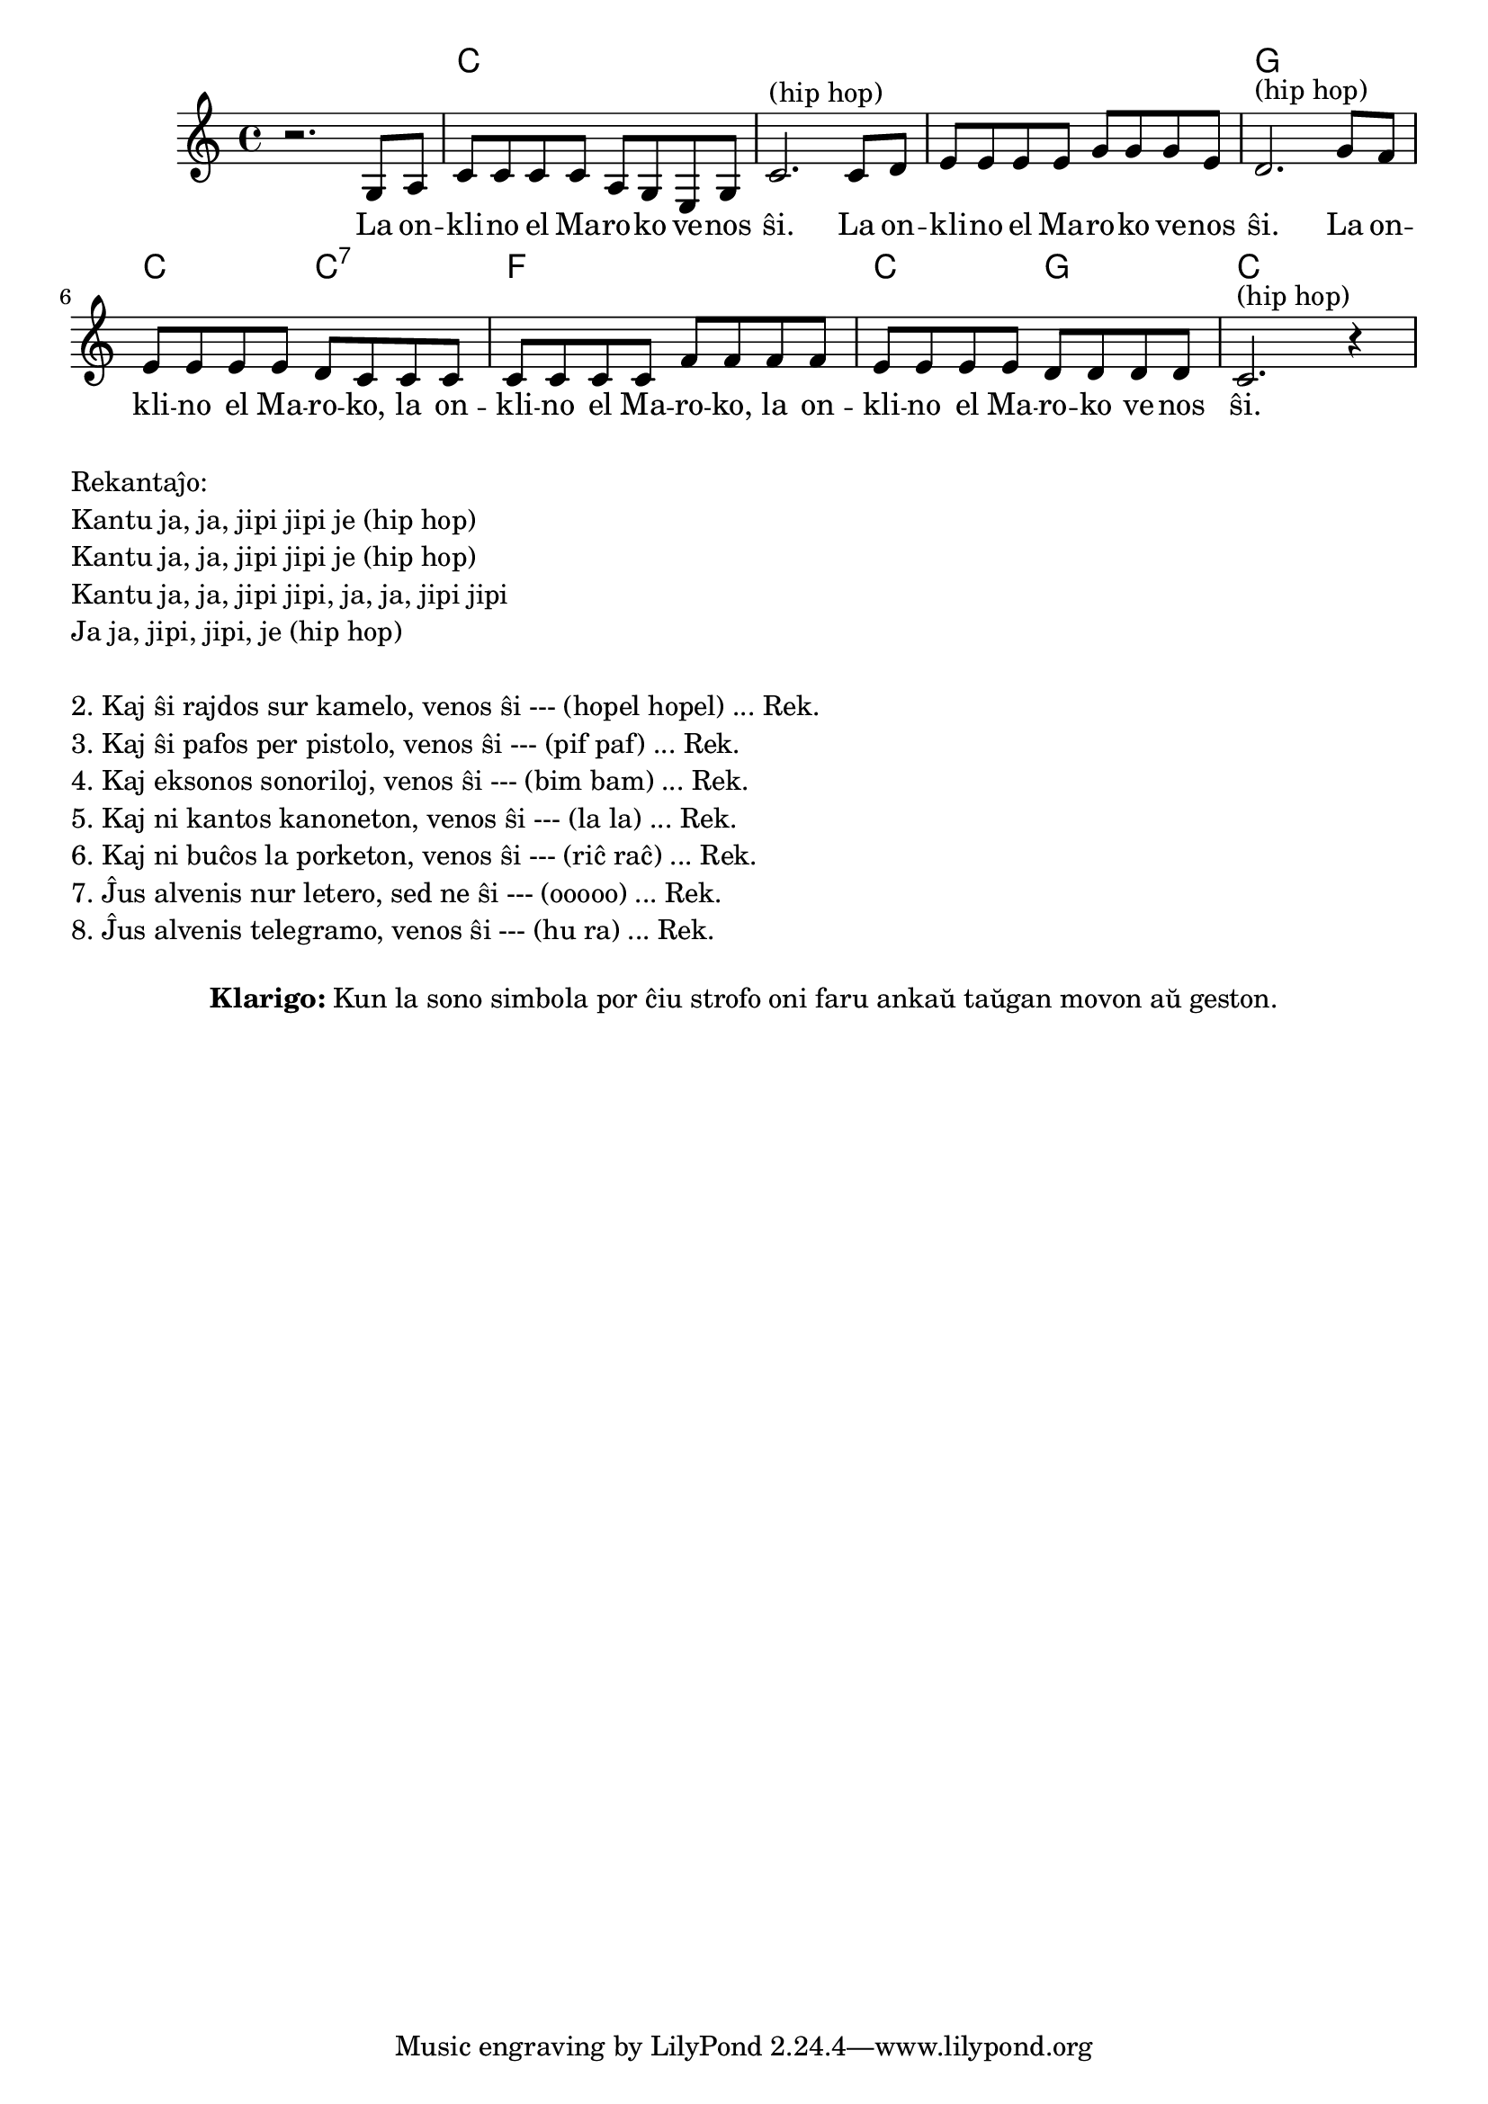 % Marek: detale la priskribendaj movoj spekteblas ekzemple ĉe https://www.youtube.com/watch?v=Y1JqmEdbNUQ

\version "2.20.0"

\tocItem \markup "Onklino el Maroko"
\score {
  \header {
  title = "Onklino el Maroko"
  subsubtitle = "laŭ ĝermana alternativa teksto por usona popolkanto She'll Be Coming 'Round the Mountain"
  }
  
  <<
    \new ChordNames {
      \set chordChanges = ##t
      \set noChordSymbol = ""	  
      \chordmode {
        r1 c c c g c2 c2:7 f1 c2 g2 c1
      }
    }
    \new Voice = "melodio" {
      %\autoBeamOff
      \relative c' {
        \clef treble
        \key c \major
        \time 4/4
        r2. g8 a | c c c c a g e g | c2.^"(hip hop)"
            c8 d | e e e e g g g e | d2.^"(hip hop)"
            g8 f | e e e e d c c c | c c c c f f f f |
                   e e e e d d d d | c2.^"(hip hop)" r4
      }
    } 
    \new Lyrics \lyricsto "melodio"
      {
        La on -- kli -- no el Ma -- ro -- ko ve -- nos ŝi. 
        La on -- kli -- no el Ma -- ro -- ko ve -- nos ŝi.
        La on -- kli -- no el Ma -- ro -- ko, la on -- kli -- no el Ma -- ro -- ko,
        la on -- kli -- no el Ma -- ro -- ko ve -- nos ŝi.
      }
>>

\layout { }
}

\markup {
  \column {
    \left-align {
      "Rekantaĵo:"
      "Kantu ja, ja, jipi jipi je (hip hop)"
      "Kantu ja, ja, jipi jipi je (hip hop)"
      "Kantu ja, ja, jipi jipi, ja, ja, jipi jipi"
      "Ja ja, jipi, jipi, je (hip hop)"
    }
    \null
    \left-align {
      "2. Kaj ŝi rajdos sur kamelo, venos ŝi --- (hopel hopel) ... Rek."
      "3. Kaj ŝi pafos per pistolo, venos ŝi --- (pif paf) ... Rek."
      "4. Kaj eksonos sonoriloj, venos ŝi --- (bim bam) ... Rek."
      "5. Kaj ni kantos kanoneton, venos ŝi --- (la la) ... Rek."
      "6. Kaj ni buĉos la porketon, venos ŝi --- (riĉ raĉ) ... Rek."
      "7. Ĵus alvenis nur letero, sed ne ŝi --- (ooooo) ... Rek."
      "8. Ĵus alvenis telegramo, venos ŝi --- (hu ra) ... Rek."
    }
  }
}

\markup {
  \fill-line {
    %\hspace #0.1 % moves the column off the left margin;
     % can be removed if space on the page is tight
     \column {
      \combine \null \vspace #0.5 % adds vertical spacing between verses
      \line { \bold "Klarigo:"
        \column {
          "Kun la sono simbola por ĉiu strofo oni faru ankaŭ taŭgan movon aŭ geston."
              \combine \null \vspace #0.5 % adds vertical spacing between verses

            } % column
      } %
	}	
  }
}
